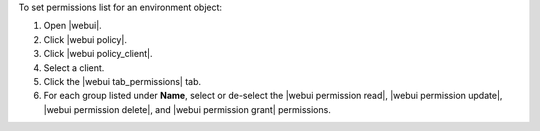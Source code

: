 .. This is an included how-to. 


To set permissions list for an environment object:

#. Open |webui|.
#. Click |webui policy|.
#. Click |webui policy_client|.
#. Select a client.
#. Click the |webui tab_permissions| tab.
#. For each group listed under **Name**, select or de-select the |webui permission read|, |webui permission update|, |webui permission delete|, and |webui permission grant| permissions.
